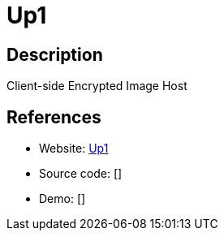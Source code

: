 = Up1

:Name:          Up1
:Language:      Up1
:License:       MIT
:Topic:         File Sharing and Synchronization
:Category:      Distributed filesystems
:Subcategory:   Single-click/drag-n-drop upload

// END-OF-HEADER. DO NOT MODIFY OR DELETE THIS LINE

== Description

Client-side Encrypted Image Host

== References

* Website: https://github.com/Upload/Up1[Up1]
* Source code: []
* Demo: []
